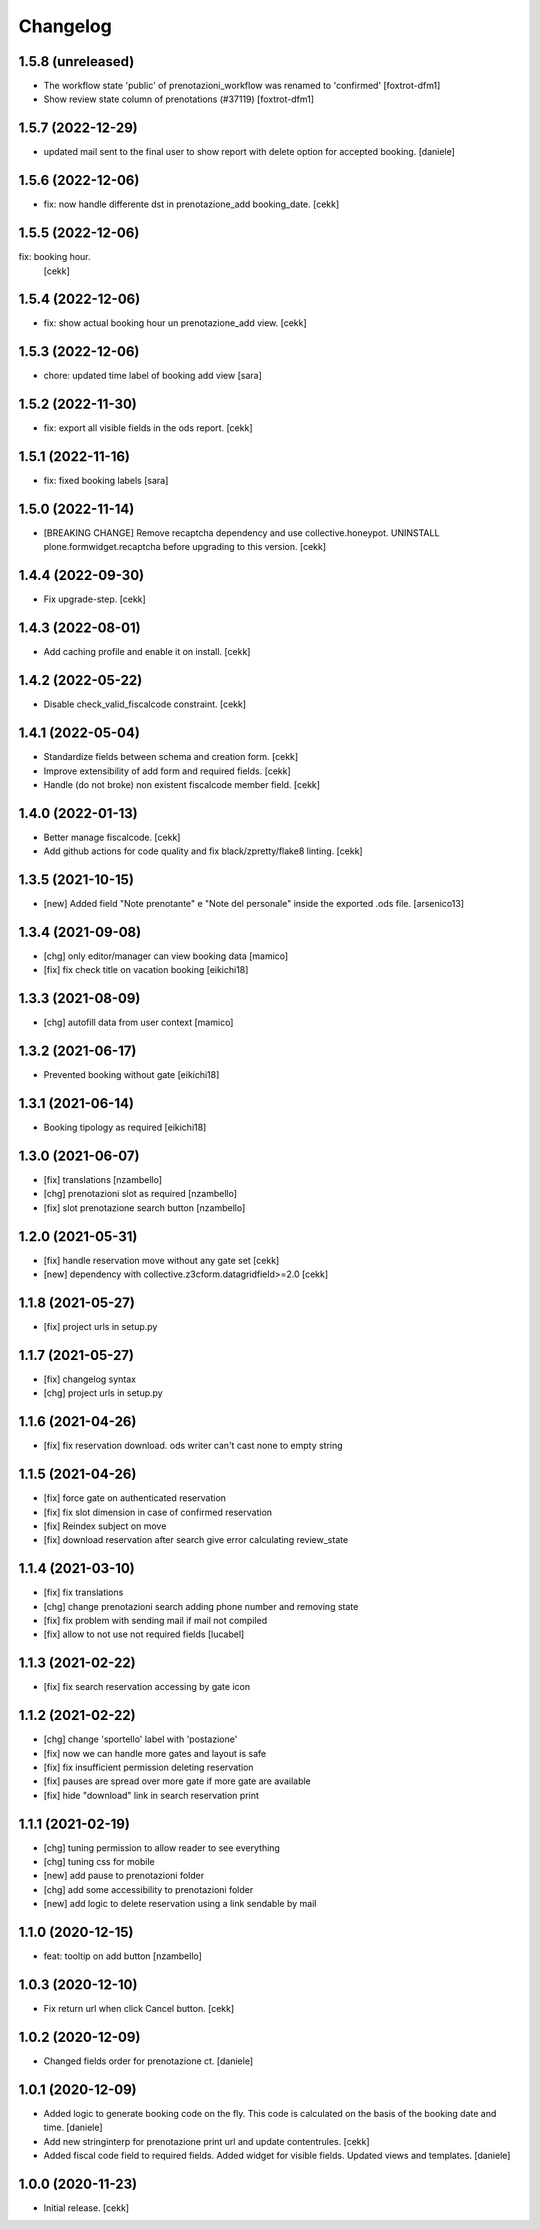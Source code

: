 Changelog
=========


1.5.8 (unreleased)
------------------

- The workflow state 'public' of prenotazioni_workflow was renamed to 'confirmed'
  [foxtrot-dfm1]
- Show review state column of prenotations (#37119)
  [foxtrot-dfm1]

1.5.7 (2022-12-29)
------------------

- updated mail sent to the final user to show report with delete option for accepted booking.
  [daniele]

1.5.6 (2022-12-06)
------------------

- fix: now handle differente dst in prenotazione_add booking_date.
  [cekk]


1.5.5 (2022-12-06)
------------------

fix: booking hour.
  [cekk]

1.5.4 (2022-12-06)
------------------

- fix: show actual booking hour un prenotazione_add view.
  [cekk]


1.5.3 (2022-12-06)
------------------

- chore: updated time label of booking add view
  [sara]


1.5.2 (2022-11-30)
------------------

- fix: export all visible fields in the ods report.
  [cekk]


1.5.1 (2022-11-16)
------------------

- fix: fixed booking labels [sara]


1.5.0 (2022-11-14)
------------------

- [BREAKING CHANGE] Remove recaptcha dependency and use collective.honeypot. UNINSTALL plone.formwidget.recaptcha before upgrading to this version.
  [cekk]


1.4.4 (2022-09-30)
------------------

- Fix upgrade-step.
  [cekk]


1.4.3 (2022-08-01)
------------------

- Add caching profile and enable it on install.
  [cekk]


1.4.2 (2022-05-22)
------------------

- Disable check_valid_fiscalcode constraint.
  [cekk]


1.4.1 (2022-05-04)
------------------

- Standardize fields between schema and creation form.
  [cekk]
- Improve extensibility of add form and required fields.
  [cekk]
- Handle (do not broke) non existent fiscalcode member field.
  [cekk]

1.4.0 (2022-01-13)
------------------

- Better manage fiscalcode.
  [cekk]
- Add github actions for code quality and fix black/zpretty/flake8 linting.
  [cekk]

1.3.5 (2021-10-15)
------------------

- [new] Added field "Note prenotante" e "Note del personale" inside the
  exported .ods file.
  [arsenico13]


1.3.4 (2021-09-08)
------------------

- [chg] only editor/manager can view booking data
  [mamico]
- [fix] fix check title on vacation booking
  [eikichi18]


1.3.3 (2021-08-09)
------------------

- [chg] autofill data from user context
  [mamico]


1.3.2 (2021-06-17)
------------------

- Prevented booking without gate
  [eikichi18]


1.3.1 (2021-06-14)
------------------

- Booking tipology as required
  [eikichi18]


1.3.0 (2021-06-07)
------------------

- [fix] translations
  [nzambello]
- [chg] prenotazioni slot as required
  [nzambello]
- [fix] slot prenotazione search button
  [nzambello]


1.2.0 (2021-05-31)
------------------

- [fix] handle reservation move without any gate set
  [cekk]
- [new] dependency with collective.z3cform.datagridfield>=2.0
  [cekk]

1.1.8 (2021-05-27)
------------------

- [fix] project urls in setup.py


1.1.7 (2021-05-27)
------------------

- [fix] changelog syntax
- [chg] project urls in setup.py


1.1.6 (2021-04-26)
------------------

- [fix] fix reservation download. ods writer can't cast none to empty string


1.1.5 (2021-04-26)
------------------

- [fix] force gate on authenticated reservation
- [fix] fix slot dimension in case of confirmed reservation
- [fix] Reindex subject on move
- [fix] download reservation after search give error calculating review_state


1.1.4 (2021-03-10)
------------------

- [fix] fix translations
- [chg] change prenotazioni search adding phone number and removing state
- [fix] fix problem with sending mail if mail not compiled
- [fix] allow to not use not required fields
  [lucabel]

1.1.3 (2021-02-22)
------------------

- [fix] fix search reservation accessing by gate icon


1.1.2 (2021-02-22)
------------------

- [chg] change 'sportello' label with 'postazione'
- [fix] now we can handle more gates and layout is safe
- [fix] fix insufficient permission deleting reservation
- [fix] pauses are spread over more gate if more gate are available
- [fix] hide "download" link in search reservation print


1.1.1 (2021-02-19)
------------------

- [chg] tuning permission to allow reader to see everything
- [chg] tuning css for mobile
- [new] add pause to prenotazioni folder
- [chg] add some accessibility to prenotazioni folder
- [new] add logic to delete reservation using a link sendable by mail

1.1.0 (2020-12-15)
------------------

- feat: tooltip on add button
  [nzambello]


1.0.3 (2020-12-10)
------------------

- Fix return url when click Cancel button.
  [cekk]


1.0.2 (2020-12-09)
------------------

- Changed fields order for prenotazione ct.
  [daniele]

1.0.1 (2020-12-09)
------------------

- Added logic to generate booking code on the fly.
  This code is calculated on the basis of the booking date and time.
  [daniele]
- Add new stringinterp for prenotazione print url and update contentrules.
  [cekk]
- Added fiscal code field to required fields. Added widget for visible fields.
  Updated views and templates.
  [daniele]

1.0.0 (2020-11-23)
------------------

- Initial release.
  [cekk]
